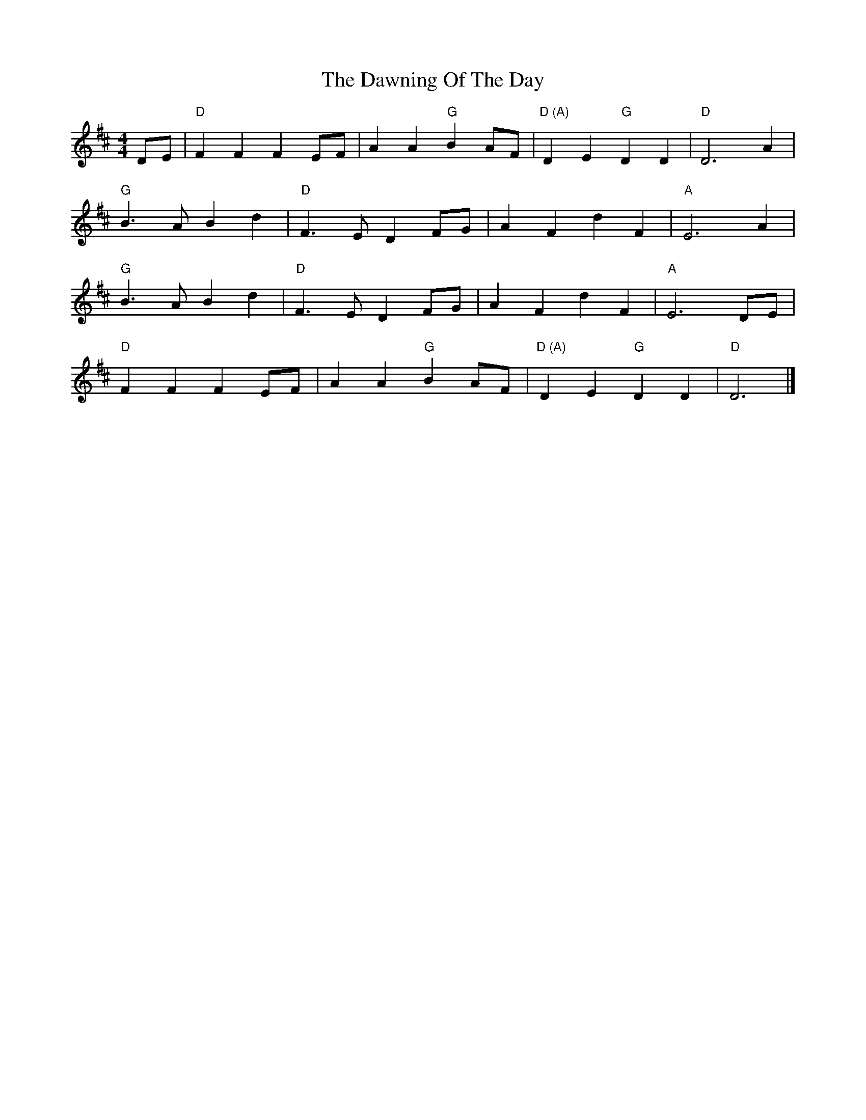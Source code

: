 X: 2
T: The Dawning Of The Day
R: barndance
M: 4/4
L: 1/8
K: Dmaj
DE | "D"F2 F2 F2 EF | A2 A2 "G"B2 AF | "D (A)"D2 E2 "G"D2 D2 | "D"D6 A2 |
"G"B3 A B2 d2 | "D"F3 E D2 FG | A2 F2 d2 F2 | "A"E6 A2 |
"G"B3 A B2 d2 | "D"F3 E D2 FG | A2 F2 d2 F2 | "A"E6 DE |
"D"F2 F2 F2 EF | A2 A2 "G"B2 AF | "D (A)"D2 E2 "G"D2 D2 | "D"D6 |]
